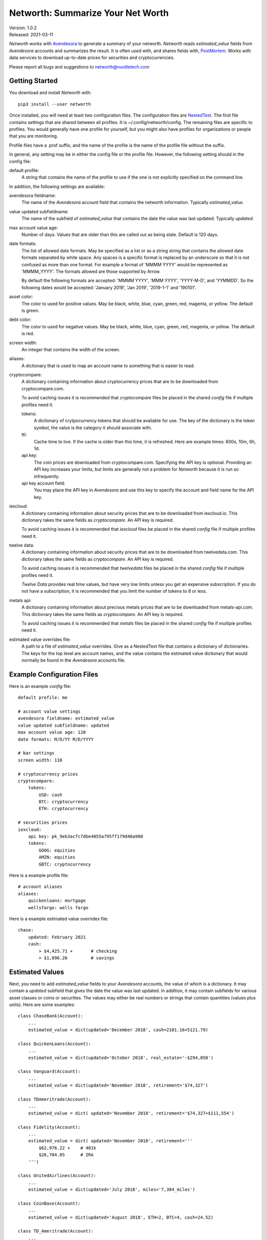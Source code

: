Networth: Summarize Your Net Worth
==================================

| Version: 1.0.2
| Released: 2021-03-11

*Networth* works with `Avendesora <https://avendesora.readthedocs.io>`_ to 
generate a summary of your networth. *Networth* reads *estimated_value* fields 
from *Avendesora* accounts and summarizes the result.  It is often used with, 
and shares fields with, `PostMortem <https://github.com/KenKundert/postmortem>`_.
Works with data services to download up-to-date prices for securities and 
cryptocurrencies.

Please report all bugs and suggestions to networth@nurdletech.com

Getting Started
---------------

You download and install *Networth* with::

    pip3 install --user networth

Once installed, you will need at least two configuration files. The 
configuration files are `NestedText <https://nestedtext.readthedocs.io>`_.  The 
first file contains settings that are shared between all profiles.  It is 
~/.config/networth/config.  The remaining files are specific to profiles.  You 
would generally have one profile for yourself, but you might also have profiles 
for organizations or people that you are monitoring.

Profile files have a .prof suffix, and the name of the profile is the name of 
the profile file without the suffix.

In general, any setting may be in either the config file or the profile file.  
However, the following setting should in the config file:

default profile:
    A string that contains the name of the profile to use if the one is not 
    explicitly specified on the command line.

In addition, the following settings are available:

avendesora fieldname:
    The name of the *Avendesora* account field that contains the networth 
    information.  Typically *estimated_value*.

value updated subfieldname:
    The name of the subfield of *estimated_value* that contains the date the 
    value was last updated.  Typically *updated*.

max account value age:
    Number of days. Values that are older than this are called out as being 
    stale. Default is 120 days.

date formats:
    The list of allowed date formats. May be specified as a list or as a string
    string that contains the allowed date formats separated by white space.  Any 
    spaces is a specific format is replaced by an underscore so that it is not 
    confused as more than one format. For example a format of 'MMMM YYYY' would 
    be represented as 'MMMM_YYYY'. The formats allowed are those supported by 
    Arrow.

    By default the following formats are accepted: 'MMMM YYYY', 'MMM YYYY', 
    'YYYY-M-D', and 'YYMMDD'. So the following dates would be accepted: 'January 
    2019', 'Jan 2019', '2019-1-1' and '190101'.

asset color:
    The color to used for positive values. May be black, white, blue, cyan, 
    green, red, magenta, or yellow. The default is green.

debt color:
    The color to used for negative values. May be black, white, blue, cyan, 
    green, red, magenta, or yellow. The default is red.

screen width:
    An integer that contains the width of the screen.

aliases:
    A dictionary that is used to map an account name to something that is easier 
    to read.

cryptocompare:
    A dictionary containing information about cryptocurrency prices that are to 
    be downloaded from cryptocompare.com.

    To avoid caching issues it is recommended that *cryptocompare* files be 
    placed in the shared *config* file if multiple profiles need it.

    tokens:
        A dictionary of crytpocurrency tokens that should be available for use.
        The key of the dictionary is the token symbol, the value is the category 
        it should associate with.

    ttl:
        Cache time to live.  If the cache is older than this time, it is 
        refreshed.  Here are example times: 600s, 10m, 6h, 1d.

    api key:
        The coin prices are downloaded from cryptocompare.com. Specifying the 
        API key is optional.  Providing an API key increases your limits, but 
        limits are generally not a problem for *Networth* because it is run so 
        infrequently.

    api key account field:
        You may place the API key in *Avendesora* and use this key to specify the 
        account and field name for the API key.

iexcloud:
    A dictionary containing information about security prices that are to be 
    downloaded from iexcloud.io.  This dictionary takes the same fields as 
    *cryptocompare*.  An API key is required.

    To avoid caching issues it is recommended that *iexcloud* files be placed in 
    the shared *config* file if multiple profiles need it.

twelve data:
    A dictionary containing information about security prices that are to be 
    downloaded from twelvedata.com.  This dictionary takes the same fields as 
    *cryptocompare*.  An API key is required.

    To avoid caching issues it is recommended that *twelvedata* files be placed 
    in the shared *config* file if multiple profiles need it.

    *Twelve Data* provides real time values, but have very low limits unless you 
    get an expensive subscription.  If you do not have a subscription, it is 
    recommended that you limit the number of tokens to 8 or less.

metals api:
    A dictionary containing information about precious metals prices that are to 
    be downloaded from metals-api.com.  This dictionary takes the same fields as 
    *cryptocompare*.  An API key is required.

    To avoid caching issues it is recommended that *metals* files be placed in 
    the shared *config* file if multiple profiles need it.

estimated value overrides file:
    A path to a file of *estimated_value* overrides. Give as a NestedText file 
    that contains a dictionary of dictionaries.  The keys for the top level are 
    account names, and the value contains the estimated value dictionary that 
    would normally be found in the *Avendesora* accounts file.


Example Configuration Files
---------------------------

Here is an example *config* file::

    default profile: me

    # account value settings
    avendesora fieldname: estimated_value
    value updated subfieldname: updated
    max account value age: 120
    date formats: M/D/YY M/D/YYYY

    # bar settings
    screen width: 110

    # cryptocurrency prices
    cryptocompare:
        tokens:
            USD: cash
            BTC: cryptocurrency
            ETH: cryptocurrency

    # securities prices
    iexcloud:
        api key: pk_9eb3acfc7dbe4055a795ff179d46a980
        tokens:
            GOOG: equities
            AMZN: equities
            GBTC: cryptocurrency

Here is a example profile file::

    # account aliases
    aliases:
        quickenloans: mortgage
        wellsfargo: wells fargo


Here is a example estimated value overrides file::

    chase:
        updated: February 2021
        cash:
            > $4,425.71 +       # checking
            > $1,896.26         # savings


Estimated Values
----------------

Next, you need to add *estimated_value* fields to your *Avendesora* accounts, 
the value of which is a dictionary. It may contain a *updated* subfield that 
gives the date the value was last updated.  In addition, it may contain 
subfields for various asset classes or coins or securities.  The values may 
either be real numbers or strings that contain quantities (values plus units).  
Here are some examples::

    class ChaseBank(Account):
        ...
        estimated_value = dict(updated='December 2018', cash=2181.16+5121.79)

    class QuickenLoans(Account):
        ...
        estimated_value = dict(updated='October 2018', real_estate='-$294,058')

    class Vanguard(Account):
        ...
        estimated_value = dict(updated='November 2018', retirement='$74,327')

    class TDAmeritrade(Account):
        ...
        estimated_value = dict( updated='November 2018', retirement='$74,327+$111,554')

    class Fidelity(Account):
        ...
        estimated_value = dict( updated='November 2018', retirement='''
            $62,976.22 +    # 401k
            $26,704.85      # IRA
        ''')

    class UnitedAirlines(Account):
        ...
        estimated_value = dict(updated='July 2018', miles='7,384_miles')

    class CoinBase(Account):
        ...
        estimated_value = dict(updated='August 2018', ETH=2, BTC=4, cash=24.52)

    class TD_Ameritrade(Account):
        ...
        estimated_value = dict(updated='January 2019', GOOG=10, AMZN=5, cash=327.53)

The value of securities are given is number of shares. The value given for 
cryptocurrencies is number of tokens. All other values are assumed to be in 
dollars if the units are not given. If the units are given and they are not 
dollars (such as miles for frequent flier programs), then those values are 
summarized but not included in your total networth.

Specifying the *updated* date is optional. If specified, then *networth* will 
indicate the values as stale if they exceed *max_account_value_age*.

It is also specify information about a loan, and *networth* will compute its 
current balance.  This is done by giving the principal on a particular date, the 
date for the given principal, the monthly payments, the interest rate, and 
optionally, the share. The rate and the share can be given in percent, meaning 
that an rate of 4% can either be specified as 4% or as 0.04. Similarly a share 
half share can be indicated as 50% or 0.5.  For example::

    class QuickenLoans(Account):
        ...
        estimated_value = dict(
            real_estate = '''
                principal=-$294,058
                date=09/04/2013
                payment=$1,500.00
                rate=4.375%
                share=50%
            ''',
        )

the key=value pairs can be separated by any white space, but there must be no
white space surrounding the = sign. For mortgages that you owe, the principal 
should be negative. You can also use this feature to describe an automatic 
savings plan into an interest bearing account.  In this case the principal would 
be your starting balance and the payment would be your monthly investment 
amount.  In this case the starting balance would be positive.


Usage
-----

When running the command, you may specify a profile. If you do not, you get the 
default profile.  For example::

    > networth me
    By Account:
            betterment:    $22k equities=$9k, cash=$3k, retirement=$9k
                 chase:     $7k cash
             southwest:      $0 miles=78kmiles
              coindesk:  $15.3k cryptocurrency

    By Type:
        cryptocurrency:  $15.3k (35.3%) ██████████████████████████████████████████
                  cash:    $10k (23.1%) ███████████████████████████████
              equities:     $9k (20.8%) ███████████████████████████
            retirement:     $9k (20.8%) ███████████████████████████

                 TOTAL:  $43.3k (assets = $43.3k, debt = $0)

In this run, the values associated with the various asset classes (ex. equities, 
cash, retirement, etc.) are taken as is. As such, you must be diligent about 
keeping these values up to date, which is a manual operation. You might consider 
updating your *estimated values* every 3-6 months.  However the current prices 
for your configured securities and cryptocurrencies are downloaded and 
multiplied by the given number of shares or tokens to get the up-to-date values 
of your equities and cryptocurrency holdings. Thus you only need update them 
after a transaction. Finally, mortgage balances are also kept up to date. You 
only need update mortgages if you decide to change the payment amount in order 
to pay off the loan faster.


History
-------

If you would like to be able to plot your net worth over time you run the 
following regularly::

    networth -w <profile>

Each time you do, the networth values are added to a data file 
(~/.local/share/networth/<profile>.nt).

You can then plot the historical values using::

    plot-networth <name>...

You can get a list of the values you can plot using::

    plot-networth -l


Releases
--------
**Latest Development Version**:
    | Version: 1.0.2
    | Released: 2021-03-11

**1.1 (2021-03-11)**:
    - clean up and minor refinements.

**1.0 (2021-02-13)**:
    - Add *estimated value overrides file* setting.
    - Add --details option.
    - Add --write-data option.
    - Add *plot-networth* command.
    - Allow categories to be specified for downloaded token prices.

**0.8 (2020-10-10)**:
    - Add support for downloading prices of precious metals.
    - Switch to *NestedText* for the settings files.

**0.7 (2020-03-06)**:
    - Now uses `QuantiPhy Eval <https://github.com/KenKundert/quantiphy_eval>`_ 
      to allow you to use expressions within strings for estimated values.

**0.6 (2020-01-08)**:
    - Added --prices and --clear-cache command line options.
    - Support using a proxy.

**0.5 (2019-07-18)**:

**0.4 (2019-06-15)**:
    - Convert to using new IEXcloud API for downloading security prices.

**0.3 (2019-04-20)**:
    - Allow arbitrary date format in mortgages.
    - Improve error reporting.
    - Change the sign of the principal in mortgages.

**0.1 (2019-03-23)**:
    - Initial release.
    - Add mortgage balance calculations.

**0.0 (2019-01-31)**:
    - Initial version.

